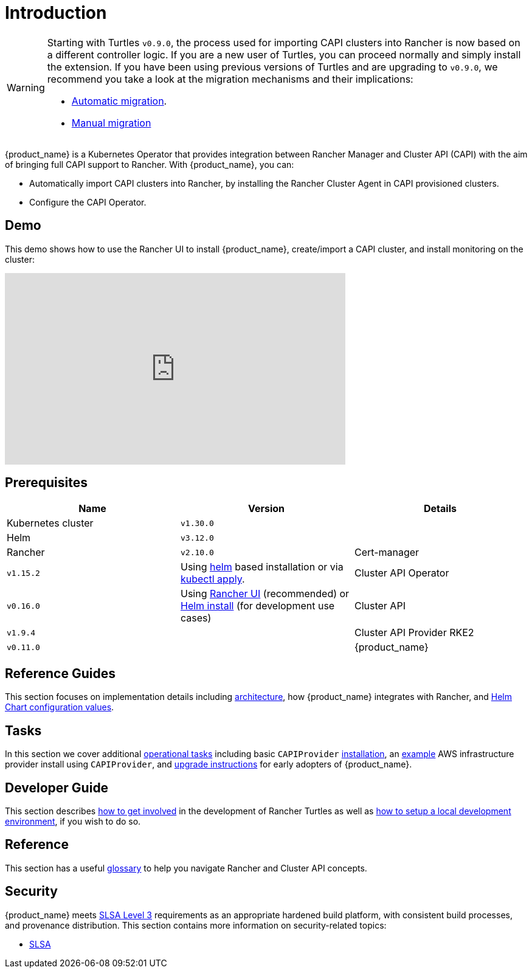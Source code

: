 = Introduction
:page_project_origin: /getting-started/intro.md
:page_project_slug: /

[WARNING]
====
Starting with Turtles `v0.9.0`, the process used for importing CAPI clusters into Rancher is now based on a different controller logic. If you are a new user of Turtles, you can proceed normally and simply install the extension. If you have been using previous versions of Turtles and are upgrading to `v0.9.0`, we recommend you take a look at the migration mechanisms and their implications:

* xref:../tasks/maintenance/automigrate_to_v3_import.adoc[Automatic migration].
* xref:../tasks/maintenance/import_controller_upgrade.adoc[Manual migration]
====


{product_name} is a Kubernetes Operator that provides integration between Rancher Manager and Cluster API (CAPI) with the aim of bringing full CAPI support to Rancher. With {product_name}, you can:

* Automatically import CAPI clusters into Rancher, by installing the Rancher Cluster Agent in CAPI provisioned clusters.
* Configure the CAPI Operator.

== Demo

This demo shows how to use the Rancher UI to install {product_name}, create/import a CAPI cluster, and install monitoring on the cluster:

+++<iframe width="560" height="315" src="https://www.youtube.com/embed/lGsr7KfBjgU?si=ORkzuAJjcdXUXMxh" title="YouTube video player" frameborder="0" allow="accelerometer; autoplay; clipboard-write; encrypted-media; gyroscope; picture-in-picture; web-share" allowfullscreen="">++++++</iframe>+++

== Prerequisites

|===
| Name | Version | Details

| Kubernetes cluster
| `v1.30.0`
|

| Helm
| `v3.12.0`
|

| Rancher
| `v2.10.0`
ifeval::["{build-type}" == "product"]
| Install using https://documentation.suse.com/cloudnative/rancher-manager/latest/en/installation-and-upgrade/install-rancher.html#_install_the_rancher_helm_chart[Helm] on any Kubernetes cluster, whether self-hosted or on a managed service from https://documentation.suse.com/cloudnative/rancher-manager/latest/en/installation-and-upgrade/hosted-kubernetes/rancher-on-amazon-eks.html[Amazon], https://documentation.suse.com/cloudnative/rancher-manager/latest/en/installation-and-upgrade/hosted-kubernetes/rancher-on-aks.html[Azure], or https://documentation.suse.com/cloudnative/rancher-manager/latest/en/installation-and-upgrade/hosted-kubernetes/rancher-on-gke.html[Google].
endif::[]
ifeval::["{build-type}" == "community"]
| Install using https://ranchermanager.docs.rancher.com/pages-for-subheaders/install-upgrade-on-a-kubernetes-cluster#install-the-rancher-helm-chart[Helm] on any Kubernetes cluster, whether self-hosted or on a managed service from https://ranchermanager.docs.rancher.com/getting-started/installation-and-upgrade/install-upgrade-on-a-kubernetes-cluster/rancher-on-amazon-eks[Amazon], https://ranchermanager.docs.rancher.com/getting-started/installation-and-upgrade/install-upgrade-on-a-kubernetes-cluster/rancher-on-aks[Azure], or https://ranchermanager.docs.rancher.com/getting-started/installation-and-upgrade/install-upgrade-on-a-kubernetes-cluster/rancher-on-gke[Google].
endif::[]

| Cert-manager
| `v1.15.2`
| Using https://cert-manager.io/docs/installation/helm/#installing-with-helm[helm] based installation or via https://cert-manager.io/docs/installation/#default-static-install[kubectl apply].

| Cluster API Operator
| `v0.16.0`
| Using xref:./getting-started/install-rancher-turtles/using_rancher_dashboard.adoc[Rancher UI] (recommended) or https://github.com/kubernetes-sigs/cluster-api-operator/blob/main/docs/README.md#method-2-use-helm-charts[Helm install] (for development use cases)

| Cluster API
| `v1.9.4`
|

| Cluster API Provider RKE2
| `v0.11.0`
|

| {product_name}
| `v0.16.0`
| Using xref:./getting-started/install-rancher-turtles/using_rancher_dashboard.adoc[Rancher UI] (recommended) or xref:./getting-started/install-rancher-turtles/using_helm.adoc[Helm install] (for advanced use cases)
|===

== Reference Guides

This section focuses on implementation details including
xref:./reference-guides/architecture/intro.adoc[architecture], how {product_name} integrates with Rancher, and xref:./reference-guides/rancher-turtles-chart/values.adoc[Helm Chart configuration values].

== Tasks

In this section we cover additional xref:./tasks/intro.adoc[operational tasks] including basic `CAPIProvider` xref:./tasks/capi-operator/basic_cluster_api_provider_installation.adoc[installation], an xref:./tasks/capi-operator/add_infrastructure_provider.adoc[example] AWS infrastructure provider install using `CAPIProvider`, and xref:./tasks/maintenance/early_adopter_upgrade.adoc[upgrade instructions] for early adopters of {product_name}.

== Developer Guide

This section describes xref:./developer-guide/contributing_guidelines.adoc[how to get involved] in the development of Rancher Turtles as well as xref:./developer-guide/development.adoc[how to setup a local development environment], if you wish to do so.

== Reference

This section has a useful xref:./reference/glossary.adoc[glossary] to help you navigate Rancher and Cluster API concepts.

== Security

{product_name} meets https://slsa.dev/spec/v1.0/levels#build-l3[SLSA Level 3] requirements as an appropriate hardened build platform, with consistent build processes, and provenance distribution. This section contains more information on security-related topics:

* xref:./security/slsa.adoc[SLSA]
